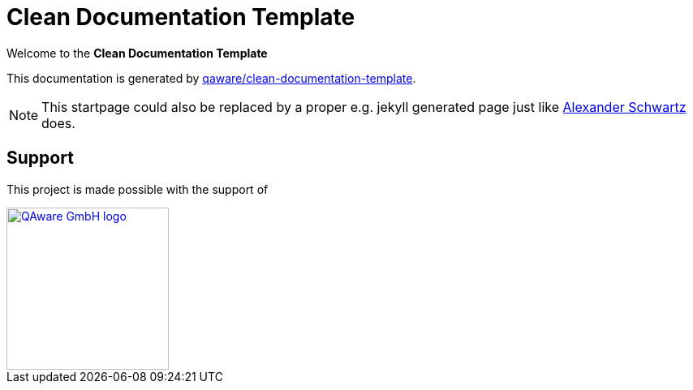 = Clean Documentation Template

[.text-center]
****
Welcome to the **Clean Documentation Template**
****

This documentation is generated by
https://github.com/qaware/clean-documentation-template[qaware/clean-documentation-template].

NOTE: This startpage could also be replaced by a proper e.g. jekyll generated page just like
https://github.com/ahus1/intellij-asciidoc-plugin.ahus1.de/tree/main/startpage[Alexander Schwartz^]
does.

== Support

This project is made possible with the support of

[link="https://qaware.de"]
image::https://blog.qaware.de/images/icons/logo_qaware.svg[QAware GmbH logo,200]
